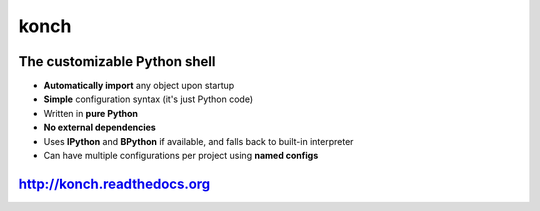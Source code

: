 =====
konch
=====

The customizable Python shell
=============================

- **Automatically import** any object upon startup
- **Simple** configuration syntax (it's just Python code)
- Written in **pure Python**
- **No external dependencies**
- Uses **IPython** and **BPython** if available, and falls back to built-in interpreter
- Can have multiple configurations per project using **named configs**

.. image:: https://dl.dropboxusercontent.com/u/1693233/github/konchdemo-optim.gif
    :alt: Demo
    :target: http://konch.readthedocs.org


`http://konch.readthedocs.org <http://konch.readthedocs.org>`_
==============================================================

